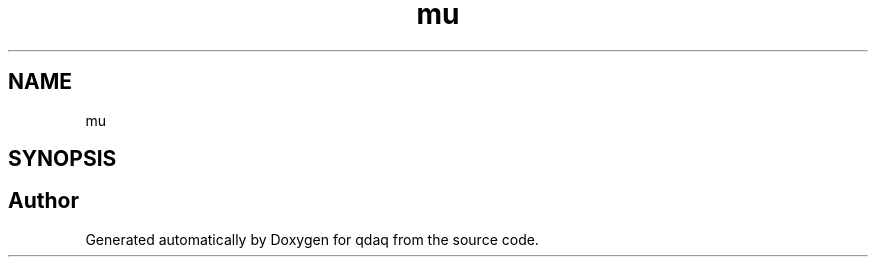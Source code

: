 .TH "mu" 3 "Wed May 20 2020" "Version 0.2.6" "qdaq" \" -*- nroff -*-
.ad l
.nh
.SH NAME
mu
.SH SYNOPSIS
.br
.PP
.SH "Author"
.PP 
Generated automatically by Doxygen for qdaq from the source code\&.
